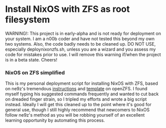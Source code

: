 * Install NixOS with ZFS as root filesystem
WARNING!: This project is in early-alpha and is not ready for deployment on your system.
I am a n00b coder and have not tested this beyond my own two systems. Also, the code badly needs to be cleaned up.
DO NOT USE, especially deploynixonzfs.sh, unless you are a wizard and you assess my code for mistakes prior to use.
I will remove this warning if/when the project is in a beta state. Cheers!

*** NixOS on ZFS simplified

This is my personal deployment script for installing NixOS with ZFS, based on ne9z's tremendous [[https://openzfs.github.io/openzfs-docs/Getting%20Started/NixOS/Root%20on%20ZFS.html][instructions]] 
and [[https://github.com/ne9z/dotfiles-flake][template]] on openZFS. I found myself typing his suggested commands frequently
and wanted to cut back on dreaded finger strain, so I tripled my efforts and wrote a big script instead.
Ideally I will get this cleaned up to the point where it's good for general use, 
though I still highly recommend that newcomers to NixOS follow ne9z's method as you will be robbing yourself
of an excellent learning opportunity by automating this process.

